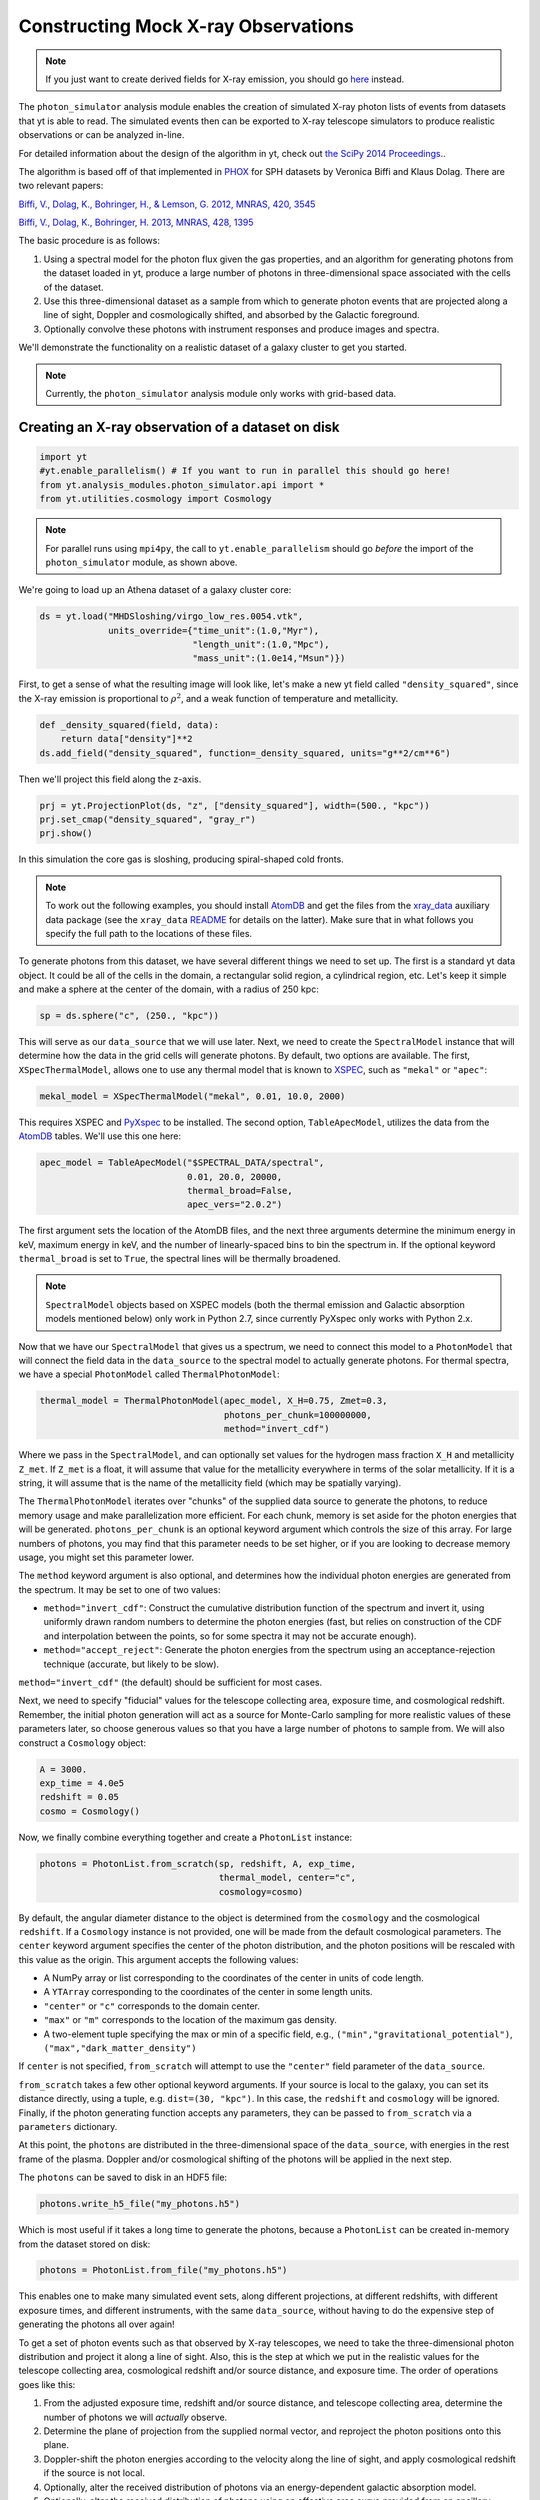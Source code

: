 .. _photon_simulator:

Constructing Mock X-ray Observations
------------------------------------

.. note::

  If you just want to create derived fields for X-ray emission,
  you should go `here <xray_emission_fields.html>`_ instead.

The ``photon_simulator`` analysis module enables the creation of
simulated X-ray photon lists of events from datasets that yt is able
to read. The simulated events then can be exported to X-ray telescope
simulators to produce realistic observations or can be analyzed in-line.

For detailed information about the design of the algorithm in yt, check 
out `the SciPy 2014 Proceedings. <http://conference.scipy.org/proceedings/scipy2014/zuhone.html>`_.

The algorithm is based off of that implemented in
`PHOX <http://www.mpa-garching.mpg.de/~kdolag/Phox/>`_ for SPH datasets
by Veronica Biffi and Klaus Dolag. There are two relevant papers:

`Biffi, V., Dolag, K., Bohringer, H., & Lemson, G. 2012, MNRAS, 420,
3545 <http://adsabs.harvard.edu/abs/2012MNRAS.420.3545B>`_

`Biffi, V., Dolag, K., Bohringer, H. 2013, MNRAS, 428,
1395 <http://adsabs.harvard.edu/abs/2013MNRAS.428.1395B>`_

The basic procedure is as follows:

1. Using a spectral model for the photon flux given the gas properties,
   and an algorithm for generating photons from the dataset loaded in
   yt, produce a large number of photons in three-dimensional space
   associated with the cells of the dataset.
2. Use this three-dimensional dataset as a sample from which to generate
   photon events that are projected along a line of sight, Doppler and
   cosmologically shifted, and absorbed by the Galactic foreground.
3. Optionally convolve these photons with instrument responses and
   produce images and spectra.

We'll demonstrate the functionality on a realistic dataset of a galaxy
cluster to get you started.

.. note::

  Currently, the ``photon_simulator`` analysis module only works with grid-based
  data.
  
Creating an X-ray observation of a dataset on disk
++++++++++++++++++++++++++++++++++++++++++++++++++

.. code:: python

    import yt
    #yt.enable_parallelism() # If you want to run in parallel this should go here!
    from yt.analysis_modules.photon_simulator.api import *
    from yt.utilities.cosmology import Cosmology

.. note::

    For parallel runs using ``mpi4py``, the call to ``yt.enable_parallelism`` should go *before*
    the import of the ``photon_simulator`` module, as shown above.

We're going to load up an Athena dataset of a galaxy cluster core:

.. code:: python

    ds = yt.load("MHDSloshing/virgo_low_res.0054.vtk",
                 units_override={"time_unit":(1.0,"Myr"),
                                 "length_unit":(1.0,"Mpc"),
                                 "mass_unit":(1.0e14,"Msun")})

First, to get a sense of what the resulting image will look like, let's
make a new yt field called ``"density_squared"``, since the X-ray
emission is proportional to :math:`\rho^2`, and a weak function of
temperature and metallicity.

.. code:: python

    def _density_squared(field, data):
        return data["density"]**2
    ds.add_field("density_squared", function=_density_squared, units="g**2/cm**6")

Then we'll project this field along the z-axis.

.. code:: python

    prj = yt.ProjectionPlot(ds, "z", ["density_squared"], width=(500., "kpc"))
    prj.set_cmap("density_squared", "gray_r")
    prj.show()

.. image:: _images/dsquared.png

In this simulation the core gas is sloshing, producing spiral-shaped
cold fronts.

.. note::

   To work out the following examples, you should install
   `AtomDB <http://www.atomdb.org>`_ and get the files from the
   `xray_data <http://yt-project.org/data/xray_data.tar.gz>`_ auxiliary
   data package (see the ``xray_data`` `README <xray_data_README.html>`_ 
   for details on the latter). Make sure that in what follows you 
   specify the full path to the locations of these files.

To generate photons from this dataset, we have several different things
we need to set up. The first is a standard yt data object. It could
be all of the cells in the domain, a rectangular solid region, a
cylindrical region, etc. Let's keep it simple and make a sphere at the
center of the domain, with a radius of 250 kpc:

.. code:: python

    sp = ds.sphere("c", (250., "kpc"))

This will serve as our ``data_source`` that we will use later. Next, we
need to create the ``SpectralModel`` instance that will determine how
the data in the grid cells will generate photons. By default, two
options are available. The first, ``XSpecThermalModel``, allows one to
use any thermal model that is known to
`XSPEC <https://heasarc.gsfc.nasa.gov/xanadu/xspec/>`_, such as
``"mekal"`` or ``"apec"``:

.. code:: python

    mekal_model = XSpecThermalModel("mekal", 0.01, 10.0, 2000)

This requires XSPEC and
`PyXspec <http://heasarc.gsfc.nasa.gov/xanadu/xspec/python/html/>`_ to
be installed. The second option, ``TableApecModel``, utilizes the data
from the `AtomDB <http://www.atomdb.org>`_ tables. We'll use this one
here:

.. code:: python

    apec_model = TableApecModel("$SPECTRAL_DATA/spectral",
                                0.01, 20.0, 20000,
                                thermal_broad=False,
                                apec_vers="2.0.2")

The first argument sets the location of the AtomDB files, and the next
three arguments determine the minimum energy in keV, maximum energy in
keV, and the number of linearly-spaced bins to bin the spectrum in. If
the optional keyword ``thermal_broad`` is set to ``True``, the spectral
lines will be thermally broadened.

.. note:: 

   ``SpectralModel`` objects based on XSPEC models (both the thermal 
   emission and Galactic absorption models mentioned below) only work 
   in Python 2.7, since currently PyXspec only works with Python 2.x. 
   
Now that we have our ``SpectralModel`` that gives us a spectrum, we need
to connect this model to a ``PhotonModel`` that will connect the field
data in the ``data_source`` to the spectral model to actually generate
photons. For thermal spectra, we have a special ``PhotonModel`` called
``ThermalPhotonModel``:

.. code:: python

    thermal_model = ThermalPhotonModel(apec_model, X_H=0.75, Zmet=0.3,
                                       photons_per_chunk=100000000,
                                       method="invert_cdf")

Where we pass in the ``SpectralModel``, and can optionally set values for
the hydrogen mass fraction ``X_H`` and metallicity ``Z_met``. If
``Z_met`` is a float, it will assume that value for the metallicity
everywhere in terms of the solar metallicity. If it is a string, it will
assume that is the name of the metallicity field (which may be spatially
varying).

The ``ThermalPhotonModel`` iterates over "chunks" of the supplied data source
to generate the photons, to reduce memory usage and make parallelization more
efficient. For each chunk, memory is set aside for the photon energies that will
be generated. ``photons_per_chunk`` is an optional keyword argument which controls
the size of this array. For large numbers of photons, you may find that
this parameter needs to be set higher, or if you are looking to decrease memory
usage, you might set this parameter lower.

The ``method`` keyword argument is also optional, and determines how the individual
photon energies are generated from the spectrum. It may be set to one of two values:

* ``method="invert_cdf"``: Construct the cumulative distribution function of the spectrum and invert
  it, using uniformly drawn random numbers to determine the photon energies (fast, but relies
  on construction of the CDF and interpolation between the points, so for some spectra it
  may not be accurate enough). 
* ``method="accept_reject"``: Generate the photon energies from the spectrum using an acceptance-rejection
  technique (accurate, but likely to be slow). 

``method="invert_cdf"`` (the default) should be sufficient for most cases. 

Next, we need to specify "fiducial" values for the telescope collecting
area, exposure time, and cosmological redshift. Remember, the initial
photon generation will act as a source for Monte-Carlo sampling for more
realistic values of these parameters later, so choose generous values so
that you have a large number of photons to sample from. We will also
construct a ``Cosmology`` object:

.. code:: python

    A = 3000.
    exp_time = 4.0e5
    redshift = 0.05
    cosmo = Cosmology()

Now, we finally combine everything together and create a ``PhotonList``
instance:

.. code:: python

    photons = PhotonList.from_scratch(sp, redshift, A, exp_time,
                                      thermal_model, center="c",
                                      cosmology=cosmo)

By default, the angular diameter distance to the object is determined
from the ``cosmology`` and the cosmological ``redshift``. If a
``Cosmology`` instance is not provided, one will be made from the
default cosmological parameters. The ``center`` keyword argument specifies
the center of the photon distribution, and the photon positions will be 
rescaled with this value as the origin. This argument accepts the following
values:

* A NumPy array or list corresponding to the coordinates of the center in
  units of code length. 
* A ``YTArray`` corresponding to the coordinates of the center in some
  length units. 
* ``"center"`` or ``"c"`` corresponds to the domain center. 
* ``"max"`` or ``"m"`` corresponds to the location of the maximum gas density. 
* A two-element tuple specifying the max or min of a specific field, e.g.,
  ``("min","gravitational_potential")``, ``("max","dark_matter_density")``

If ``center`` is not specified, ``from_scratch`` will attempt to use the 
``"center"`` field parameter of the ``data_source``. 

``from_scratch`` takes a few other optional keyword arguments. If your 
source is local to the galaxy, you can set its distance directly, using 
a tuple, e.g. ``dist=(30, "kpc")``. In this case, the ``redshift`` and 
``cosmology`` will be ignored. Finally, if the photon generating 
function accepts any parameters, they can be passed to ``from_scratch`` 
via a ``parameters`` dictionary.

At this point, the ``photons`` are distributed in the three-dimensional
space of the ``data_source``, with energies in the rest frame of the
plasma. Doppler and/or cosmological shifting of the photons will be
applied in the next step.

The ``photons`` can be saved to disk in an HDF5 file:

.. code:: python

    photons.write_h5_file("my_photons.h5")

Which is most useful if it takes a long time to generate the photons,
because a ``PhotonList`` can be created in-memory from the dataset
stored on disk:

.. code:: python

    photons = PhotonList.from_file("my_photons.h5")

This enables one to make many simulated event sets, along different
projections, at different redshifts, with different exposure times, and
different instruments, with the same ``data_source``, without having to
do the expensive step of generating the photons all over again!

To get a set of photon events such as that observed by X-ray telescopes,
we need to take the three-dimensional photon distribution and project it
along a line of sight. Also, this is the step at which we put in the
realistic values for the telescope collecting area, cosmological
redshift and/or source distance, and exposure time. The order of
operations goes like this:

1. From the adjusted exposure time, redshift and/or source distance, and
   telescope collecting area, determine the number of photons we will
   *actually* observe.
2. Determine the plane of projection from the supplied normal vector,
   and reproject the photon positions onto this plane.
3. Doppler-shift the photon energies according to the velocity along the
   line of sight, and apply cosmological redshift if the source is not
   local.
4. Optionally, alter the received distribution of photons via an
   energy-dependent galactic absorption model.
5. Optionally, alter the received distribution of photons using an
   effective area curve provided from an ancillary response file (ARF).
6. Optionally, scatter the photon energies into channels according to
   the information from a redistribution matrix file (RMF).

First, if we want to apply galactic absorption, we need to set up a
spectral model for the absorption coefficient, similar to the spectral
model for the emitted photons we set up before. Here again, we have two
options. The first, ``XSpecAbsorbModel``, allows one to use any
absorption model that XSpec is aware of that takes only the Galactic
column density :math:`N_H` as input:

.. code:: python

    N_H = 0.1 
    abs_model = XSpecAbsorbModel("wabs", N_H)  

The second option, ``TableAbsorbModel``, takes as input an HDF5 file
containing two datasets, ``"energy"`` (in keV), and ``"cross_section"``
(in :math:`cm^2`), and the Galactic column density :math:`N_H`:

.. code:: python

    abs_model = TableAbsorbModel("tbabs_table.h5", 0.1)

Now we're ready to project the photons. First, we choose a line-of-sight
vector ``normal``. Second, we'll adjust the exposure time and the redshift.
Third, we'll pass in the absorption ``SpectrumModel``. Fourth, we'll
specify a ``sky_center`` in RA and DEC on the sky in degrees.

Also, we're going to convolve the photons with instrument ``responses``.
For this, you need a ARF/RMF pair with matching energy bins. This is of
course far short of a full simulation of a telescope ray-trace, but it's
a quick-and-dirty way to get something close to the real thing. We'll
discuss how to get your simulated events into a format suitable for
reading by telescope simulation codes later. If you just want to convolve 
the photons with an ARF, you may specify that as the only response, but some
ARFs are unnormalized and still require the RMF for normalization. Check with
the documentation associated with these files for details. If we are using the
RMF to convolve energies, we must set ``convolve_energies=True``. 

.. code:: python

    ARF = "acisi_aimpt_cy17.arf"
    RMF = "acisi_aimpt_cy17.rmf"
    normal = [0.0,0.0,1.0]
    events = photons.project_photons(normal, exp_time_new=2.0e5, redshift_new=0.07, dist_new=None, 
                                     absorb_model=abs_model, sky_center=(187.5,12.333), responses=[ARF,RMF], 
                                     convolve_energies=True, no_shifting=False, north_vector=None,
                                     psf_sigma=None)

In this case, we chose a three-vector ``normal`` to specify an arbitrary 
line-of-sight, but ``"x"``, ``"y"``, or ``"z"`` could also be chosen to 
project along one of those axes. 

``project_photons`` takes several other optional keyword arguments. 

* ``no_shifting`` (default ``False``) controls whether or not Doppler 
  shifting of photon energies is turned on. 
* ``dist_new`` is a (value, unit) tuple that is used to set a new
  angular diameter distance by hand instead of having it determined
  by the cosmology and the value of the redshift. Should only be used
  for simulations of nearby objects. 
* For off-axis ``normal`` vectors,  the ``north_vector`` argument can 
  be used to control what vector corresponds to the "up" direction in 
  the resulting event list. 
* ``psf_sigma`` may be specified to provide a crude representation of 
  a PSF, and corresponds to the standard deviation (in degrees) of a 
  Gaussian PSF model. 

Let's just take a quick look at the raw events object:

.. code:: python

    print(events)

.. code:: python

    {'eobs': YTArray([  0.32086522,   0.32271389,   0.32562708, ...,   8.90600621,
             9.73534237,  10.21614256]) keV, 
     'xsky': YTArray([ 187.5177707 ,  187.4887825 ,  187.50733609, ...,  187.5059345 ,
            187.49897546,  187.47307048]) degree, 
     'ysky': YTArray([ 12.33519996,  12.3544496 ,  12.32750903, ...,  12.34907707,
            12.33327653,  12.32955225]) degree, 
     'ypix': array([ 133.85374195,  180.68583074,  115.14110561, ...,  167.61447493,
            129.17278711,  120.11508562]), 
     'PI': array([ 27,  15,  25, ..., 609, 611, 672]), 
     'xpix': array([  86.26331108,  155.15934197,  111.06337043, ...,  114.39586907,
            130.93509652,  192.50639633])}


We can bin up the events into an image and save it to a FITS file. The
pixel size of the image is equivalent to the smallest cell size from the
original dataset. We can specify limits for the photon energies to be
placed in the image:

.. code:: python

    events.write_fits_image("sloshing_image.fits", clobber=True, emin=0.5, emax=7.0)

The resulting FITS image will have WCS coordinates in RA and Dec. It
should be suitable for plotting in
`ds9 <http://hea-www.harvard.edu/RD/ds9/site/Home.html>`_, for example.
There is also a great project for opening astronomical images in Python,
called `APLpy <http://aplpy.github.io>`_:

.. code:: python

    import aplpy
    fig = aplpy.FITSFigure("sloshing_image.fits", figsize=(10,10))
    fig.show_colorscale(stretch="log", vmin=0.1, cmap="gray_r")
    fig.set_axis_labels_font(family="serif", size=16)
    fig.set_tick_labels_font(family="serif", size=16)

.. image:: _images/Photon_Simulator_30_4.png

Which is starting to look like a real observation!

.. warning::

   The binned images that result, even if you convolve with responses,
   are still of the same resolution as the finest cell size of the
   simulation dataset. If you want a more accurate simulation of a
   particular X-ray telescope, you should check out `Storing events for future use and for reading-in by telescope simulators`_.

We can also bin up the spectrum into energy bins, and write it to a FITS
table file. This is an example where we've binned up the spectrum
according to the unconvolved photon energy:

.. code:: python

    events.write_spectrum("virgo_spec.fits", bin_type="energy", emin=0.1, emax=10.0, nchan=2000, clobber=True)

We can also set ``bin_type="channel"``. If we have convolved our events
with response files, then any other keywords will be ignored and it will
try to make a spectrum from the channel information that is contained
within the RMF. Otherwise, the channels will be determined from the ``emin``, 
``emax``, and ``nchan`` keywords, and will be numbered from 1 to ``nchan``. 
For now, we'll stick with the energy spectrum, and plot it up:

.. code:: python

    import astropy.io.fits as pyfits
    f = pyfits.open("virgo_spec.fits")
    pylab.loglog(f["SPECTRUM"].data.field("ENERGY"), f["SPECTRUM"].data.field("COUNTS"))
    pylab.xlim(0.3, 10)
    pylab.xlabel("E (keV)")
    pylab.ylabel("counts/bin")

.. image:: _images/Photon_Simulator_34_1.png


We can also write the events to a FITS file that is of a format that can
be manipulated by software packages like
`CIAO <http://cxc.harvard.edu/ciao/>`_ and read in by ds9 to do more
standard X-ray analysis:

.. code:: python

    events.write_fits_file("my_events.fits", clobber=True)

.. warning:: We've done some very low-level testing of this feature, and
   it seems to work, but it may not be consistent with standard FITS events
   files in subtle ways that we haven't been able to identify. Please email
   jzuhone@gmail.com if you find any bugs!

Two ``EventList`` instances can be added together, which is useful if they were
created using different data sources:

.. code:: python

    events3 = events1+events2

.. warning:: This only works if the two event lists were generated using
    the same parameters!

Finally, a new ``EventList`` can be created from a subset of an existing ``EventList``,
defined by a ds9 region (this functionality requires the
`pyregion <http://pyregion.readthedocs.org>`_ package to be installed):

.. code:: python

    circle_events = events.filter_events("circle.reg")

Creating a X-ray observation from an in-memory dataset
++++++++++++++++++++++++++++++++++++++++++++++++++++++

It may be useful, especially for observational applications, to create
datasets in-memory and then create simulated observations from
them. Here is a relevant example of creating a toy cluster and evacuating two AGN-blown bubbles in it. 

First, we create the in-memory dataset (see :ref:`loading-numpy-array`
for details on how to do this):

.. code:: python

   import yt
   import numpy as np
   from yt.utilities.physical_constants import cm_per_kpc, K_per_keV, mp
   from yt.utilities.cosmology import Cosmology
   from yt.analysis_modules.photon_simulator.api import *
   import aplpy

   R = 1000. # in kpc
   r_c = 100. # in kpc
   rho_c = 1.673e-26 # in g/cm^3
   beta = 1. 
   T = 4. # in keV
   nx = 256 

   bub_rad = 30.0
   bub_dist = 50.0

   ddims = (nx,nx,nx)

   x, y, z = np.mgrid[-R:R:nx*1j,
                      -R:R:nx*1j,
                      -R:R:nx*1j]
 
   r = np.sqrt(x**2+y**2+z**2)

   dens = np.zeros(ddims)
   dens[r <= R] = rho_c*(1.+(r[r <= R]/r_c)**2)**(-1.5*beta)
   dens[r > R] = 0.0
   temp = T*K_per_keV*np.ones(ddims)
   rbub1 = np.sqrt(x**2+(y-bub_rad)**2+z**2)
   rbub2 = np.sqrt(x**2+(y+bub_rad)**2+z**2)
   dens[rbub1 <= bub_rad] /= 100.
   dens[rbub2 <= bub_rad] /= 100.
   temp[rbub1 <= bub_rad] *= 100.
   temp[rbub2 <= bub_rad] *= 100.

This created a cluster with a radius of 1 Mpc, a uniform temperature
of 4 keV, and a density distribution from a :math:`\beta`-model. We then
evacuated two "bubbles" of radius 30 kpc at a distance of 50 kpc from
the center. 

Now, we create a yt Dataset object out of this dataset:

.. code:: python

   data = {}
   data["density"] = (dens, "g/cm**3")
   data["temperature"] = (temp, "K")
   data["velocity_x"] = (np.zeros(ddims), "cm/s")
   data["velocity_y"] = (np.zeros(ddims), "cm/s")
   data["velocity_z"] = (np.zeros(ddims), "cm/s")

   bbox = np.array([[-0.5,0.5],[-0.5,0.5],[-0.5,0.5]])

   ds = yt.load_uniform_grid(data, ddims, 2*R*cm_per_kpc, bbox=bbox)

where for simplicity we have set the velocities to zero, though we
could have created a realistic velocity field as well. Now, we
generate the photon and event lists in the same way as the previous
example:

.. code:: python

   sphere = ds.sphere("c", (1.0,"Mpc"))
       
   A = 3000.
   exp_time = 2.0e5
   redshift = 0.05
   cosmo = Cosmology()

   apec_model = TableApecModel("/Users/jzuhone/Data/atomdb_v2.0.2",
                               0.01, 20.0, 20000)
   abs_model = TableAbsorbModel("tbabs_table.h5", 0.1)

   thermal_model = ThermalPhotonModel(apec_model, photons_per_chunk=40000000)
   photons = PhotonList.from_scratch(sphere, redshift, A,
                                     exp_time, thermal_model, center="c")


   events = photons.project_photons([0.0,0.0,1.0], 
                                    responses=["acisi_aimpt_cy17.arf",
                                               "acisi_aimpt_cy17.rmf"], 
                                    absorb_model=abs_model,
                                    north_vector=[0.0,1.0,0.0])

   events.write_fits_image("img.fits", clobber=True)

which yields the following image:

.. code:: python

   fig = aplpy.FITSFigure("img.fits", figsize=(10,10))
   fig.show_colorscale(stretch="log", vmin=0.1, vmax=600., cmap="jet")
   fig.set_axis_labels_font(family="serif", size=16)
   fig.set_tick_labels_font(family="serif", size=16)

.. image:: _images/bubbles.png
   :width: 80 %

Storing events for future use and for reading-in by telescope simulators
++++++++++++++++++++++++++++++++++++++++++++++++++++++++++++++++++++++++

If you want a more accurate representation of an observation taken by a
particular instrument, there are tools available for such purposes. For
the *Chandra* telescope, there is the venerable
`MARX <http://space.mit.edu/ASC/MARX/>`_. For a wide range of
instruments, both existing and future, there is
`SIMX <http://hea-www.harvard.edu/simx/>`_. We'll discuss two ways
to store your event files so that they can be input by these and other
codes.

The first option is the most general, and the simplest: simply dump the
event data to an HDF5 file:

.. code:: python

   events.write_h5_file("my_events.h5")

This will dump the raw event data, as well as the associated parameters,
into the file. If you want to read these events back in, it's just as
simple:

.. code:: python

   events = EventList.from_h5_file("my_events.h5")

You can use event data written to HDF5 files to input events into MARX
using `this code <http://bitbucket.org/jzuhone/yt_marx_source>`_.

The second option, for use with SIMX, is to dump the events into a
SIMPUT file:

.. code:: python

   events.write_simput_file("my_events", clobber=True, emin=0.1, emax=10.0)

which will write two files, ``"my_events_phlist.fits"`` and
``"my_events_simput.fits"``, the former being a auxiliary file for the
latter. 

.. note:: You can only write SIMPUT files if you didn't convolve
   the photons with responses, since the idea is to pass unconvolved
   photons to the telescope simulator.

The following images were made from the same yt-generated events in both MARX and
SIMX. They are 200 ks observations of the two example clusters from above
(the Chandra images have been reblocked by a factor of 4):

.. image:: _images/ds9_sloshing.png

.. image:: _images/ds9_bubbles.png

In November 2015, the structure of the photon and event HDF5 files changed. To 
convert an old-format file to the new format, use the ``convert_old_file`` utility:

.. code:: python

   from yt.analysis_modules.photon_simulator.api import convert_old_file
   convert_old_file("old_photons.h5", "new_photons.h5", clobber=True)
   convert_old_file("old_events.h5", "new_events.h5", clobber=True)

This utility will auto-detect the kind of file (photons or events) and will write 
the correct replacement for the new version.

At times it may be convenient to write several ``EventLists`` to disk to be merged 
together later. This can be achieved with the ``merge_files`` utility. It takes a 
list of 

.. code:: python

   from yt.analysis_modules.photon_simulator.api import merge_files
   merge_files(["events_0.h5", "events_1.h5", "events_2.h5"], "merged_events.h5",
                add_exposure_times=True, clobber=False)

At the current time this utility is very limited, as it only allows merging of 
``EventLists`` which have the same parameters, with the exception of the exposure
time. If the ``add_exposure_times`` argument to ``merge_files`` is set to ``True``, 
the lists will be merged together with the exposure times added. Otherwise, the 
exposure times of the different files must be equal. 
